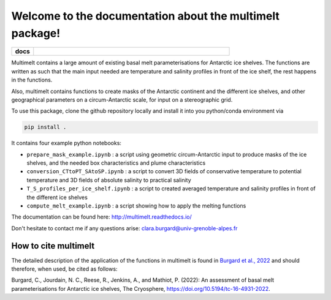 Welcome to the documentation about the multimelt package!
=========================================================

.. start-badges

.. list-table::
    :stub-columns: 1
    :widths: 10 90

    * - docs
      - |docs|

.. |docs| image:: http://readthedocs.org/projects/multimelt/badge/?version=latest
    :alt: Documentation Status
    :target: http://multimelt.readthedocs.io/en/latest/?badge=latest

.. end-badges

.. multimelt documentation master file, created by
   sphinx-quickstart on Mon Aug 10 11:47:09 2020.
   You can adapt this file completely to your liking, but it should at least
   contain the root `toctree` directive.


Multimelt contains a large amount of existing basal melt parameterisations for Antarctic ice shelves. The functions are written as such that the main input needed are temperature and salinity profiles in front of the ice shelf, the rest happens in the functions.

Also, multimelt contains functions to create masks of the Antarctic continent and the different ice shelves, and other geographical parameters on a circum-Antarctic scale, for input on a stereographic grid. 

To use this package, clone the github repository locally and install it into you python/conda environment via 

.. code-block:: bash
    
    pip install .

It contains four example python notebooks:

* ``prepare_mask_example.ipynb`` : a script using geometric circum-Antarctic input to produce masks of the ice shelves, and the needed box characteristics and plume characteristics
* ``conversion_CTtoPT_SAtoSP.ipynb`` : a script to convert 3D fields of conservative temperature to potential temperature and 3D fields of absolute salinity to practical salinity
* ``T_S_profiles_per_ice_shelf.ipynb`` : a script to created averaged temperature and salinity profiles in front of the different ice shelves
* ``compute_melt_example.ipynb`` : a script showing how to apply the melting functions


The documentation can be found here: http://multimelt.readthedocs.io/

Don't hesitate to contact me if any questions arise: clara.burgard@univ-grenoble-alpes.fr

How to cite multimelt
---------------------

The detailed description of the application of the functions in multimelt is found in `Burgard et al., 2022`_ and should therefore, when used, be cited as follows:

Burgard, C., Jourdain, N. C., Reese, R., Jenkins, A., and Mathiot, P. (2022): An assessment of basal melt parameterisations for Antarctic ice shelves, The Cryosphere, https://doi.org/10.5194/tc-16-4931-2022. 


.. _`Burgard et al., 2022`: https://doi.org/10.5194/tc-16-4931-2022



